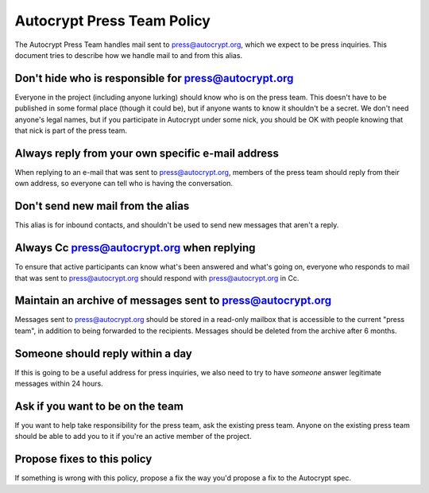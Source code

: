 Autocrypt Press Team Policy
===========================

The Autocrypt Press Team handles mail sent to press@autocrypt.org,
which we expect to be press inquiries. This document tries to describe
how we handle mail to and from this alias.

Don't hide who is responsible for press@autocrypt.org
-----------------------------------------------------

Everyone in the project (including anyone lurking) should know who is on
the press team.  This doesn't have to be published in some formal place
(though it could be), but if anyone wants to know it shouldn't be a
secret.  We don't need anyone's legal names, but if you participate in
Autocrypt under some nick, you should be OK with people knowing that
that nick is part of the press team.

Always reply from your own specific e-mail address
--------------------------------------------------

When replying to an e-mail that was sent to press@autocrypt.org, members
of the press team should reply from their own address, so everyone can
tell who is having the conversation.

Don't send new mail from the alias
----------------------------------

This alias is for inbound contacts, and shouldn't be used to send
new messages that aren't a reply.

Always Cc press@autocrypt.org when replying
-------------------------------------------

To ensure that active participants can know what's been answered and
what's going on, everyone who responds to mail that was sent to
press@autocrypt.org should respond with press@autocrypt.org in Cc.

Maintain an archive of messages sent to press@autocrypt.org
-----------------------------------------------------------

Messages sent to press@autocrypt.org should be stored in a read-only
mailbox that is accessible to the current "press team", in addition to
being forwarded to the recipients.  Messages should be deleted from the
archive after 6 months.

Someone should reply within a day
---------------------------------

If this is going to be a useful address for press inquiries, we also
need to try to have *someone* answer legitimate messages within 24 hours.

.. todo::

   How do we guarantee this? suggestions welcome.

Ask if you want to be on the team
---------------------------------

If you want to help take responsibility for the press team, ask the
existing press team.  Anyone on the existing press team should be able
to add you to it if you're an active member of the project.

Propose fixes to this policy
----------------------------

If something is wrong with this policy, propose a fix the way you'd
propose a fix to the Autocrypt spec.
